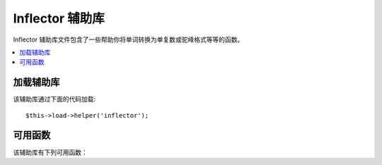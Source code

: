 ###################
Inflector 辅助库
###################

Inflector 辅助库文件包含了一些帮助你将单词转换为单复数或驼峰格式等等的函数。

.. contents::
  :local:

.. raw:: html

  <div class="custom-index container"></div>

加载辅助库
===================

该辅助库通过下面的代码加载::

	$this->load->helper('inflector');

可用函数
===================

该辅助库有下列可用函数：

.. php:function:: singular($str)

	:param	string	$str: Input string
	:returns:	A singular word
	:rtype:	string

	将一个单词的复数形式变为单数形式。例如::

		echo singular('dogs'); // Prints 'dog'

.. php:function:: plural($str)

	:param	string	$str: Input string
	:returns:	A plular word
	:rtype:	string

	将一个单词的单数形式变为复数形式。例如::

		echo plural('dog'); // Prints 'dogs'

.. php:function:: camelize($str)

	:param	string	$str: Input string
	:returns:	Camelized string
	:rtype:	string

	将一个以空格或下划线分隔的单词转换为驼峰格式。例如::

		echo camelize('my_dog_spot'); // Prints 'myDogSpot'

.. php:function:: underscore($str)

	:param	string	$str: Input string
	:returns:	String containing underscores instead of spaces
	:rtype:	string

	将以空格分隔的多个单词转换为下划线分隔格式。例如::

		echo underscore('my dog spot'); // Prints 'my_dog_spot'

.. php:function:: humanize($str[, $separator = '_'])

	:param	string	$str: Input string
	:param	string	$separator: Input separator
	:returns:	Humanized string
	:rtype:	string

	将以下划线分隔的多个单词转换为以空格分隔，并且每个单词以大写开头。例如::

		echo humanize('my_dog_spot'); // Prints 'My Dog Spot'

	如果单词是以连接符分割的，第二个参数传入连接符::

		echo humanize('my-dog-spot', '-'); // Prints 'My Dog Spot'

.. php:function:: is_countable($word)

	:param	string	$word: Input string
	:returns:	TRUE if the word is countable or FALSE if not
	:rtype:	bool

	判断某个单词是否有复数形式。例如::

		is_countable('equipment'); // Returns FALSE